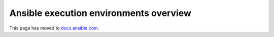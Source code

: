 ***************************************
Ansible execution environments overview
***************************************

This page has moved to `docs.ansible.com <https://docs.ansible.com/ansible/devel/getting_started_ee/index.html>`_.
